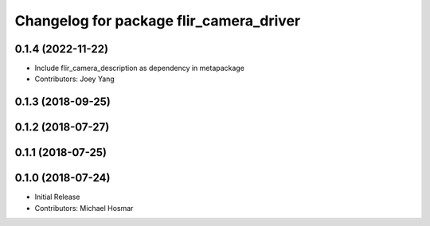 ^^^^^^^^^^^^^^^^^^^^^^^^^^^^^^^^^^^^^^^^
Changelog for package flir_camera_driver
^^^^^^^^^^^^^^^^^^^^^^^^^^^^^^^^^^^^^^^^

0.1.4 (2022-11-22)
------------------
* Include flir_camera_description as dependency in metapackage
* Contributors: Joey Yang

0.1.3 (2018-09-25)
------------------

0.1.2 (2018-07-27)
------------------

0.1.1 (2018-07-25)
------------------

0.1.0 (2018-07-24)
------------------
* Initial Release
* Contributors: Michael Hosmar
